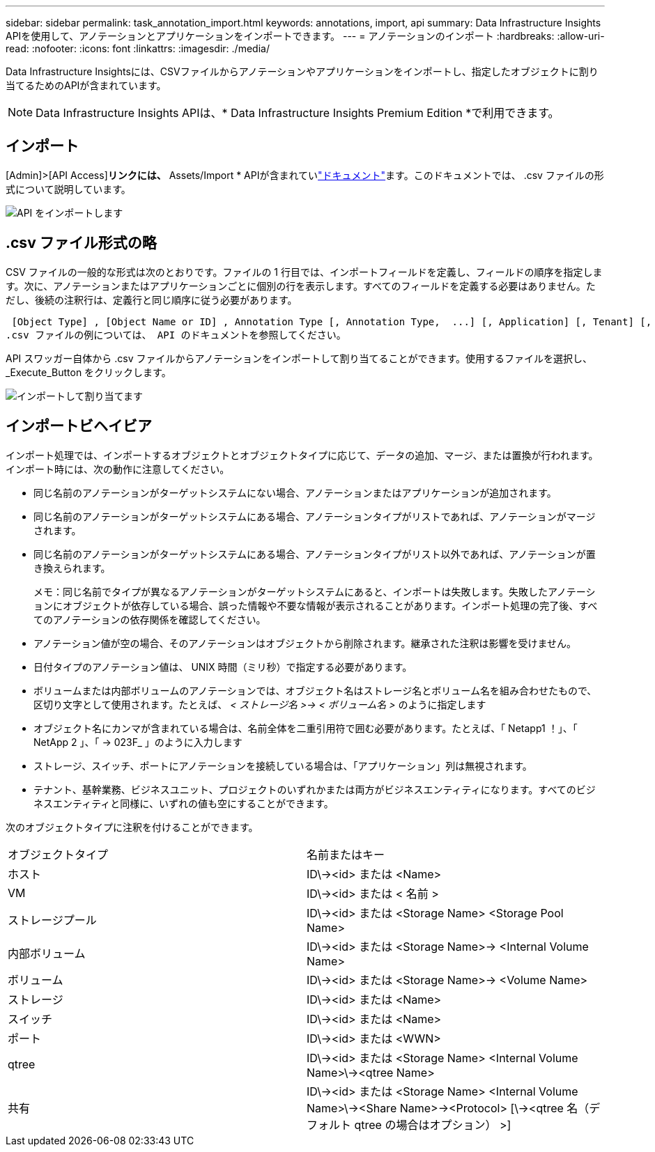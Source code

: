 ---
sidebar: sidebar 
permalink: task_annotation_import.html 
keywords: annotations, import, api 
summary: Data Infrastructure Insights APIを使用して、アノテーションとアプリケーションをインポートできます。 
---
= アノテーションのインポート
:hardbreaks:
:allow-uri-read: 
:nofooter: 
:icons: font
:linkattrs: 
:imagesdir: ./media/


[role="lead"]
Data Infrastructure Insightsには、CSVファイルからアノテーションやアプリケーションをインポートし、指定したオブジェクトに割り当てるためのAPIが含まれています。


NOTE: Data Infrastructure Insights APIは、* Data Infrastructure Insights Premium Edition *で利用できます。



== インポート

[Admin]>[API Access]*リンクには、* Assets/Import * APIが含まれていlink:API_Overview.html["ドキュメント"]ます。このドキュメントでは、 .csv ファイルの形式について説明しています。

image:api_assets_import.png["API をインポートします"]



== .csv ファイル形式の略

CSV ファイルの一般的な形式は次のとおりです。ファイルの 1 行目では、インポートフィールドを定義し、フィールドの順序を指定します。次に、アノテーションまたはアプリケーションごとに個別の行を表示します。すべてのフィールドを定義する必要はありません。ただし、後続の注釈行は、定義行と同じ順序に従う必要があります。

 [Object Type] , [Object Name or ID] , Annotation Type [, Annotation Type,  ...] [, Application] [, Tenant] [, Line_Of_Business] [, Business_Unit] [, Project]
.csv ファイルの例については、 API のドキュメントを参照してください。

API スワッガー自体から .csv ファイルからアノテーションをインポートして割り当てることができます。使用するファイルを選択し、 _Execute_Button をクリックします。

image:api_assets_import_assign.png["インポートして割り当てます"]



== インポートビヘイビア

インポート処理では、インポートするオブジェクトとオブジェクトタイプに応じて、データの追加、マージ、または置換が行われます。インポート時には、次の動作に注意してください。

* 同じ名前のアノテーションがターゲットシステムにない場合、アノテーションまたはアプリケーションが追加されます。
* 同じ名前のアノテーションがターゲットシステムにある場合、アノテーションタイプがリストであれば、アノテーションがマージされます。
* 同じ名前のアノテーションがターゲットシステムにある場合、アノテーションタイプがリスト以外であれば、アノテーションが置き換えられます。
+
メモ：同じ名前でタイプが異なるアノテーションがターゲットシステムにあると、インポートは失敗します。失敗したアノテーションにオブジェクトが依存している場合、誤った情報や不要な情報が表示されることがあります。インポート処理の完了後、すべてのアノテーションの依存関係を確認してください。

* アノテーション値が空の場合、そのアノテーションはオブジェクトから削除されます。継承された注釈は影響を受けません。
* 日付タイプのアノテーション値は、 UNIX 時間（ミリ秒）で指定する必要があります。
* ボリュームまたは内部ボリュームのアノテーションでは、オブジェクト名はストレージ名とボリューム名を組み合わせたもので、区切り文字として使用されます。たとえば、 _< ストレージ名 >\-> < ボリューム名 >_ のように指定します
* オブジェクト名にカンマが含まれている場合は、名前全体を二重引用符で囲む必要があります。たとえば、「 Netapp1 ！」、「 NetApp 2 」、「 \-> 023F_ 」のように入力します
* ストレージ、スイッチ、ポートにアノテーションを接続している場合は、「アプリケーション」列は無視されます。
* テナント、基幹業務、ビジネスユニット、プロジェクトのいずれかまたは両方がビジネスエンティティになります。すべてのビジネスエンティティと同様に、いずれの値も空にすることができます。


次のオブジェクトタイプに注釈を付けることができます。

|===


| オブジェクトタイプ | 名前またはキー 


| ホスト | ID\\-><id> または <Name> 


| VM | ID\\-><id> または < 名前 > 


| ストレージプール | ID\\-><id> または <Storage Name> <Storage Pool Name> 


| 内部ボリューム | ID\\-><id> または <Storage Name>\-> <Internal Volume Name> 


| ボリューム | ID\\-><id> または <Storage Name>\-> <Volume Name> 


| ストレージ | ID\\-><id> または <Name> 


| スイッチ | ID\\-><id> または <Name> 


| ポート | ID\\-><id> または <WWN> 


| qtree | ID\\-><id> または <Storage Name> <Internal Volume Name>\\-><qtree Name> 


| 共有 | ID\\-><id> または <Storage Name> <Internal Volume Name>\\-><Share Name>\-><Protocol> [\\-><qtree 名（デフォルト qtree の場合はオプション） >] 
|===